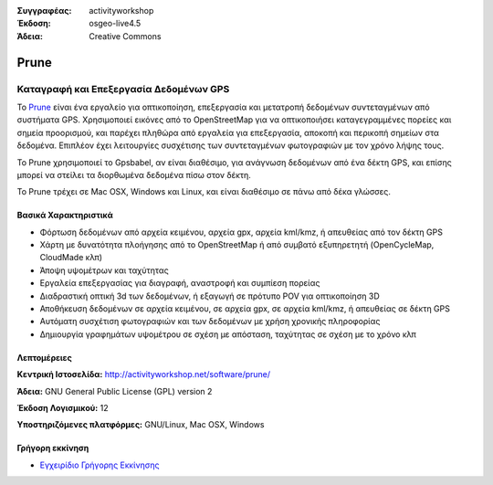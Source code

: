 :Συγγραφέας: activityworkshop
:Έκδοση: osgeo-live4.5
:Άδεια: Creative Commons

.. _prune-overview:

.. image:: ../../images/project_logos/logo-prune.png
  :alt: project logo
  :align: right
  :target: http://activityworkshop.net/software/prune/


Prune
=====

Καταγραφή και Επεξεργασία Δεδομένων GPS 
~~~~~~~~~~~~~~~~~~~~~~~~~~

Το `Prune <http://activityworkshop.net/software/prune/>`_ είναι ένα εργαλείο για οπτικοποίηση,
επεξεργασία και μετατροπή δεδομένων συντεταγμένων από συστήματα GPS.  Χρησιμοποιεί εικόνες από το OpenStreetMap
για να οπτικοποιήσει καταγεγραμμένες πορείες και σημεία προορισμού, και παρέχει πληθώρα από εργαλεία για 
επεξεργασία, αποκοπή και περικοπή σημείων στα δεδομένα.  Επιπλέον έχει λειτουργίες συσχέτισης των συντεταγμένων φωτογραφιών
με τον χρόνο λήψης τους.

Το Prune χρησιμοποιεί το Gpsbabel, αν είναι διαθέσιμο, για ανάγνωση δεδομένων από ένα δέκτη GPS,
και επίσης μπορεί να στείλει τα διορθωμένα δεδομένα πίσω στον δέκτη.

Το Prune τρέχει σε Mac OSX, Windows και Linux, και είναι διαθέσιμο
σε πάνω από δέκα γλώσσες.

Βασικά Χαρακτηριστικά
-------------

.. image:: ../../images/screenshots/1024x768/prune_barcelona.png
  :scale: 50 %
  :alt: screenshot
  :align: right

* Φόρτωση δεδομένων από αρχεία κειμένου, αρχεία gpx, αρχεία kml/kmz, ή απευθείας από τον δέκτη GPS
* Χάρτη με δυνατότητα πλοήγησης από το OpenStreetMap ή από συμβατό εξυπηρετητή (OpenCycleMap, CloudMade κλπ)
* Άποψη υψομέτρων και ταχύτητας
* Εργαλεία επεξεργασίας για διαγραφή, αναστροφή και συμπίεση πορείας 
* Διαδραστική οπτική 3d των δεδομένων, ή εξαγωγή σε πρότυπο POV για οπτικοποίηση 3D
* Αποθήκευση δεδομένων σε αρχεία κειμένου, σε αρχεία gpx, σε αρχεία kml/kmz, ή απευθείας σε δέκτη GPS
* Αυτόματη συσχέτιση φωτογραφιών και των δεδομένων με χρήση χρονικής πληροφορίας
* Δημιουργία γραφημάτων υψομέτρου σε σχέση με απόσταση, ταχύτητας σε σχέση με το χρόνο κλπ

Λεπτομέρειες
-------

**Κεντρική Ιστοσελίδα:** http://activityworkshop.net/software/prune/

**Άδεια:** GNU General Public License (GPL) version 2

**Έκδοση Λογισμικού:** 12

**Υποστηριζόμενες πλατφόρμες:** GNU/Linux, Mac OSX, Windows


Γρήγορη εκκίνηση
----------

* `Εγχειρίδιο Γρήγορης Εκκίνησης <../quickstart/prune_quickstart.html>`_

